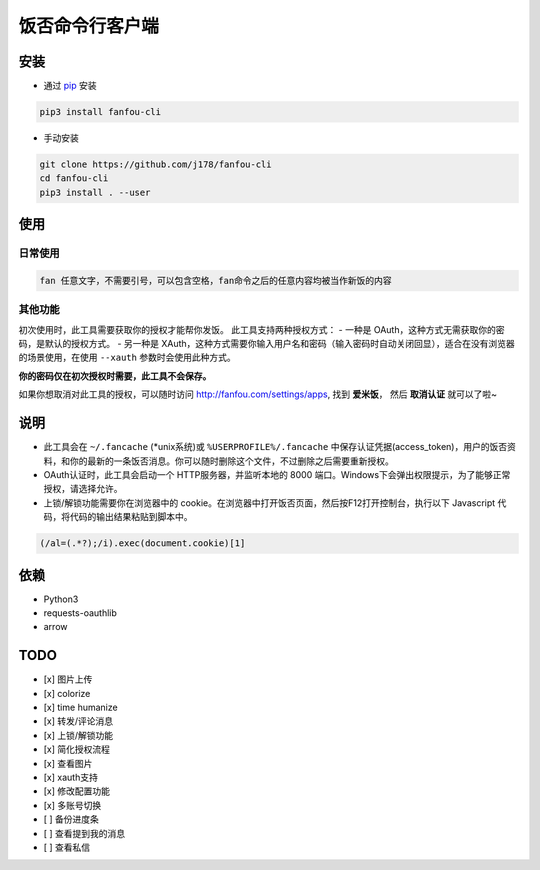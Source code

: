 饭否命令行客户端
################

.. image:: https://travis-ci.org/j178/fanfou-cli.svg?branch=master
    :target: https://travis-ci.org/j178/fanfou-cli

.. image:: https://badge.fury.io/py/fanfou-cli.svg
    :target: https://pypi.python.org/pypi/fanfou-cli

.. image:: https://img.shields.io/badge/python-3.5-blue.svg
    :target: https://pypi.python.org/pypi/fanfou-cli

.. image:: https://img.shields.io/badge/license-MIT-blue.svg
    :target: https://pypi.python.org/pypi/fanfou-cli

.. image:: https://badges.gitter.im/fanfou-cli2/Lobby.svg
    :target: https://gitter.im/fanfou-cli2/Lobby?utm_source=badge&utm_medium=badge&utm_campaign=pr-badge&utm_content=badge


安装
====

- 通过 `pip`_ 安装

.. code-block:: bash

  pip3 install fanfou-cli

- 手动安装

.. code-block:: bash

    git clone https://github.com/j178/fanfou-cli
    cd fanfou-cli
    pip3 install . --user

使用
====

日常使用
--------

.. code-block:: bash

    fan 任意文字，不需要引号，可以包含空格，fan命令之后的任意内容均被当作新饭的内容


其他功能
--------

.. table::
    :widths: 25

    ======================   ====================================================
    fan                      不加任何参数直接运行 ``fan`` , 则在默认浏览器中打开饭否主页
    fan [文字] -i <image>    上传图片。``-i`` 参数可以是图片的本地路径或者网络URL，网络URL请用引号引起来。文字可以为空。
    fan -                    ``fan`` 命令后加短横线 ``-`` ，表示从标准输入(stdin)中读取内容。
                             这样就可以输入多行的饭，输入完成后按 ``Ctrl+D`` (Windows下 ``Ctrl+Z`` )结束输入。
                             也可以与其他命令结合起来使用，如 ``echo 'hello' | fan -``
    fan -r                   撤回上一条饭
    fan -v                   刷饭模式
    fan -m                   查看自己的饭否资料
    fan -d                   随机查看一些公开的饭
    fan -u <user-id>         查看他人的资料，``user-id`` 可从 ``fan -v`` 模式中获得
    fan --login              登陆新的账号
    fan --switch             切换账号
    fan --config             自定义配置
    fan --lock 1             上锁。非关注者无法查看你的状态。
    fan --lock 0             解锁
    fan --dump [文件名]      将所有饭否消息保存为JSON格式。文件名可选，默认为 ``fanfou-archive.json``
    fan -h                   查看帮助
    ======================   ====================================================

初次使用时，此工具需要获取你的授权才能帮你发饭。
此工具支持两种授权方式：
- 一种是 OAuth，这种方式无需获取你的密码，是默认的授权方式。
- 另一种是 XAuth，这种方式需要你输入用户名和密码（输入密码时自动关闭回显），适合在没有浏览器的场景使用，在使用 ``--xauth`` 参数时会使用此种方式。

**你的密码仅在初次授权时需要，此工具不会保存。**

如果你想取消对此工具的授权，可以随时访问 `<http://fanfou.com/settings/apps>`_, 找到 **爱米饭**， 然后 **取消认证** 就可以了啦~

说明
====

- 此工具会在 ``~/.fancache`` (\*unix系统)或 ``%USERPROFILE%/.fancache`` 中保存认证凭据(access_token)，用户的饭否资料，和你的最新的一条饭否消息。你可以随时删除这个文件，不过删除之后需要重新授权。
- OAuth认证时，此工具会启动一个 HTTP服务器，并监听本地的 8000 端口。Windows下会弹出权限提示，为了能够正常授权，请选择允许。
- 上锁/解锁功能需要你在浏览器中的 cookie。在浏览器中打开饭否页面，然后按F12打开控制台，执行以下 Javascript 代码，将代码的输出结果粘贴到脚本中。

.. code-block:: javascript

    (/al=(.*?);/i).exec(document.cookie)[1]

依赖
====

- Python3
- requests-oauthlib
- arrow

TODO
====

- [x] 图片上传
- [x] colorize
- [x] time humanize
- [x] 转发/评论消息
- [x] 上锁/解锁功能
- [x] 简化授权流程
- [x] 查看图片
- [x] xauth支持
- [x] 修改配置功能
- [x] 多账号切换
- [ ] 备份进度条
- [ ] 查看提到我的消息
- [ ] 查看私信

.. _pip: https://pip.pypa.io/en/stable/installing/